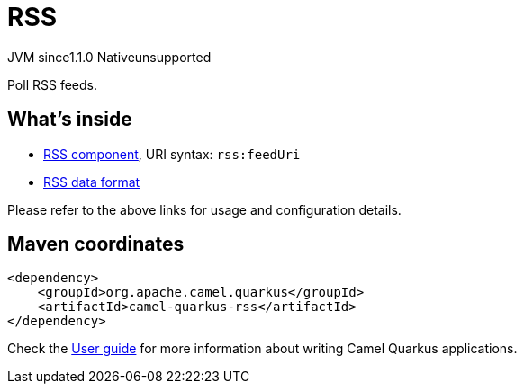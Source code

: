 // Do not edit directly!
// This file was generated by camel-quarkus-maven-plugin:update-extension-doc-page

= RSS
:cq-artifact-id: camel-quarkus-rss
:cq-native-supported: false
:cq-status: Preview
:cq-description: Poll RSS feeds.
:cq-deprecated: false
:cq-jvm-since: 1.1.0
:cq-native-since: n/a

[.badges]
[.badge-key]##JVM since##[.badge-supported]##1.1.0## [.badge-key]##Native##[.badge-unsupported]##unsupported##

Poll RSS feeds.

== What's inside

* https://camel.apache.org/components/latest/rss-component.html[RSS component], URI syntax: `rss:feedUri`
* https://camel.apache.org/components/latest/dataformats/rss-dataformat.html[RSS data format]

Please refer to the above links for usage and configuration details.

== Maven coordinates

[source,xml]
----
<dependency>
    <groupId>org.apache.camel.quarkus</groupId>
    <artifactId>camel-quarkus-rss</artifactId>
</dependency>
----

Check the xref:user-guide/index.adoc[User guide] for more information about writing Camel Quarkus applications.
